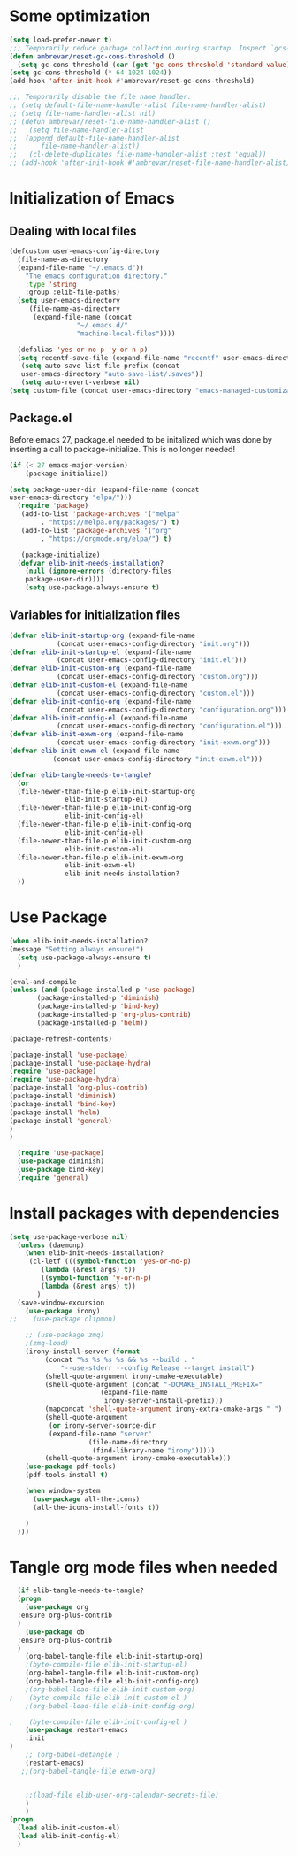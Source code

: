 #+AUTHOR: Einar Elén
#+EMAIL: einar.elen@gmail.com
#+OPTIONS: toc:3 html5-fancy:t org-html-preamble:nil
#+HTML_DOCTYPE_HTML5: t
#+PROPERTY: header-args :tangle yes :comments both
#+STARTUP: noinlineimages
* Some optimization
  #+BEGIN_SRC emacs-lisp
    (setq load-prefer-newer t)
    ;;; Temporarily reduce garbage collection during startup. Inspect `gcs-done'.
    (defun ambrevar/reset-gc-cons-threshold ()
      (setq gc-cons-threshold (car (get 'gc-cons-threshold 'standard-value))))
    (setq gc-cons-threshold (* 64 1024 1024))
    (add-hook 'after-init-hook #'ambrevar/reset-gc-cons-threshold)

    ;;; Temporarily disable the file name handler.
    ;; (setq default-file-name-handler-alist file-name-handler-alist)
    ;; (setq file-name-handler-alist nil)
    ;; (defun ambrevar/reset-file-name-handler-alist ()
    ;;   (setq file-name-handler-alist
    ;; 	(append default-file-name-handler-alist
    ;; 		file-name-handler-alist))
    ;;   (cl-delete-duplicates file-name-handler-alist :test 'equal))
    ;; (add-hook 'after-init-hook #'ambrevar/reset-file-name-handler-alist)
  #+END_SRC

* Initialization of Emacs
** Dealing with local files 
#+BEGIN_SRC emacs-lisp :tangle init.el
  (defcustom user-emacs-config-directory
    (file-name-as-directory 
    (expand-file-name "~/.emacs.d"))
	  "The emacs configuration directory."
	  :type 'string
	  :group :elib-file-paths)
    (setq user-emacs-directory
	   (file-name-as-directory
	    (expand-file-name (concat
			       "~/.emacs.d/"
			       "machine-local-files"))))

    (defalias 'yes-or-no-p 'y-or-n-p)
    (setq recentf-save-file (expand-file-name "recentf" user-emacs-directory))
     (setq auto-save-list-file-prefix (concat
     user-emacs-directory "auto-save-list/.saves"))
     (setq auto-revert-verbose nil)
  (setq custom-file (concat user-emacs-directory "emacs-managed-customizations.el"))
#+END_SRC

** Package.el
 Before emacs 27, package.el needed to be initalized which was done by
 inserting a call to package-initialize. This is no longer needed!

 #+BEGIN_SRC emacs-lisp :tangle init.el
   (if (< 27 emacs-major-version)
       (package-initialize))
 #+END_SRC


#+BEGIN_SRC emacs-lisp :tangle init.el
  (setq package-user-dir (expand-file-name (concat
  user-emacs-directory "elpa/")))
    (require 'package)
     (add-to-list 'package-archives '("melpa"
		  . "https://melpa.org/packages/") t)
     (add-to-list 'package-archives '("org"
		  . "https://orgmode.org/elpa/") t)

     (package-initialize)
    (defvar elib-init-needs-installation?
	  (null (ignore-errors (directory-files
	  package-user-dir))))
	  (setq use-package-always-ensure t)
#+END_SRC


** Variables for initialization files 
#+BEGIN_SRC emacs-lisp :tangle init.el
  (defvar elib-init-startup-org (expand-file-name
		      (concat user-emacs-config-directory "init.org")))
  (defvar elib-init-startup-el (expand-file-name
		      (concat user-emacs-config-directory "init.el")))
  (defvar elib-init-custom-org (expand-file-name
		      (concat user-emacs-config-directory "custom.org")))
  (defvar elib-init-custom-el (expand-file-name
		      (concat user-emacs-config-directory "custom.el")))
  (defvar elib-init-config-org (expand-file-name
		      (concat user-emacs-config-directory "configuration.org")))
  (defvar elib-init-config-el (expand-file-name
		      (concat user-emacs-config-directory "configuration.el")))
  (defvar elib-init-exwm-org (expand-file-name
		      (concat user-emacs-config-directory "init-exwm.org")))
  (defvar elib-init-exwm-el (expand-file-name
		     (concat user-emacs-config-directory "init-exwm.el")))

  (defvar elib-tangle-needs-to-tangle?
    (or 
    (file-newer-than-file-p elib-init-startup-org
				elib-init-startup-el)
    (file-newer-than-file-p elib-init-config-org
				elib-init-config-el)
    (file-newer-than-file-p elib-init-config-org
				elib-init-config-el)
	(file-newer-than-file-p elib-init-custom-org
				elib-init-custom-el)
	(file-newer-than-file-p elib-init-exwm-org
				elib-init-exwm-el)
				elib-init-needs-installation?
	))
#+END_SRC

* Use Package 

#+BEGIN_SRC emacs-lisp :tangle init.el
  (when elib-init-needs-installation?
  (message "Setting always ensure!")
    (setq use-package-always-ensure t)
    )

  (eval-and-compile
  (unless (and (package-installed-p 'use-package)
	     (package-installed-p 'diminish)
	     (package-installed-p 'bind-key)
	     (package-installed-p 'org-plus-contrib)
	     (package-installed-p 'helm))

  (package-refresh-contents)

  (package-install 'use-package)
  (package-install 'use-package-hydra)
  (require 'use-package)
  (require 'use-package-hydra)
  (package-install 'org-plus-contrib)
  (package-install 'diminish)
  (package-install 'bind-key)
  (package-install 'helm)
  (package-install 'general)
  )
  )

    (require 'use-package)
    (use-package diminish)
    (use-package bind-key)
    (require 'general)
#+END_SRC

* Install packages with dependencies
#+BEGIN_SRC emacs-lisp :tangle init.el
  (setq use-package-verbose nil)
    (unless (daemonp)
      (when elib-init-needs-installation?
       (cl-letf (((symbol-function 'yes-or-no-p)
		  (lambda (&rest args) t))
		  ((symbol-function 'y-or-n-p)
		  (lambda (&rest args) t))
		 )
	(save-window-excursion
	  (use-package irony)
  ;;	(use-package clipmon)

	  ;; (use-package zmq)
	  ;(zmq-load)
	  (irony-install-server (format
		   (concat "%s %s %s %s && %s --build . "
			   "--use-stderr --config Release --target install")
		   (shell-quote-argument irony-cmake-executable)
		   (shell-quote-argument (concat "-DCMAKE_INSTALL_PREFIX="
						 (expand-file-name
						  irony-server-install-prefix)))
		   (mapconcat 'shell-quote-argument irony-extra-cmake-args " ")
		   (shell-quote-argument
		    (or irony-server-source-dir
			(expand-file-name "server"
					  (file-name-directory
					   (find-library-name "irony")))))
		   (shell-quote-argument irony-cmake-executable)))
	  (use-package pdf-tools)
	  (pdf-tools-install t)

	  (when window-system
	    (use-package all-the-icons)
	    (all-the-icons-install-fonts t))

	  )
	)))
#+END_SRC

* Tangle org mode files when needed 

#+BEGIN_SRC emacs-lisp :tangle yes
    (if elib-tangle-needs-to-tangle?
	(progn
	  (use-package org
	:ensure org-plus-contrib
	)
      (use-package ob
	:ensure org-plus-contrib
	)
      (org-babel-tangle-file elib-init-startup-org)
      ;(byte-compile-file elib-init-startup-el)
      (org-babel-tangle-file elib-init-custom-org)
      (org-babel-tangle-file elib-init-config-org)
      ;(org-babel-load-file elib-init-custom-org)
  ;    (byte-compile-file elib-init-custom-el )
      ;(org-babel-load-file elib-init-config-org)  

  ;    (byte-compile-file elib-init-config-el ) 
      (use-package restart-emacs
      :init 
  )
      ;; (org-babel-detangle )
	  (restart-emacs)
     ;;(org-babel-tangle-file exwm-org)


      ;;(load-file elib-user-org-calendar-secrets-file)
      )
      )
  (progn
	(load elib-init-custom-el)
	(load elib-init-config-el)
	)
    #+END_SRC

